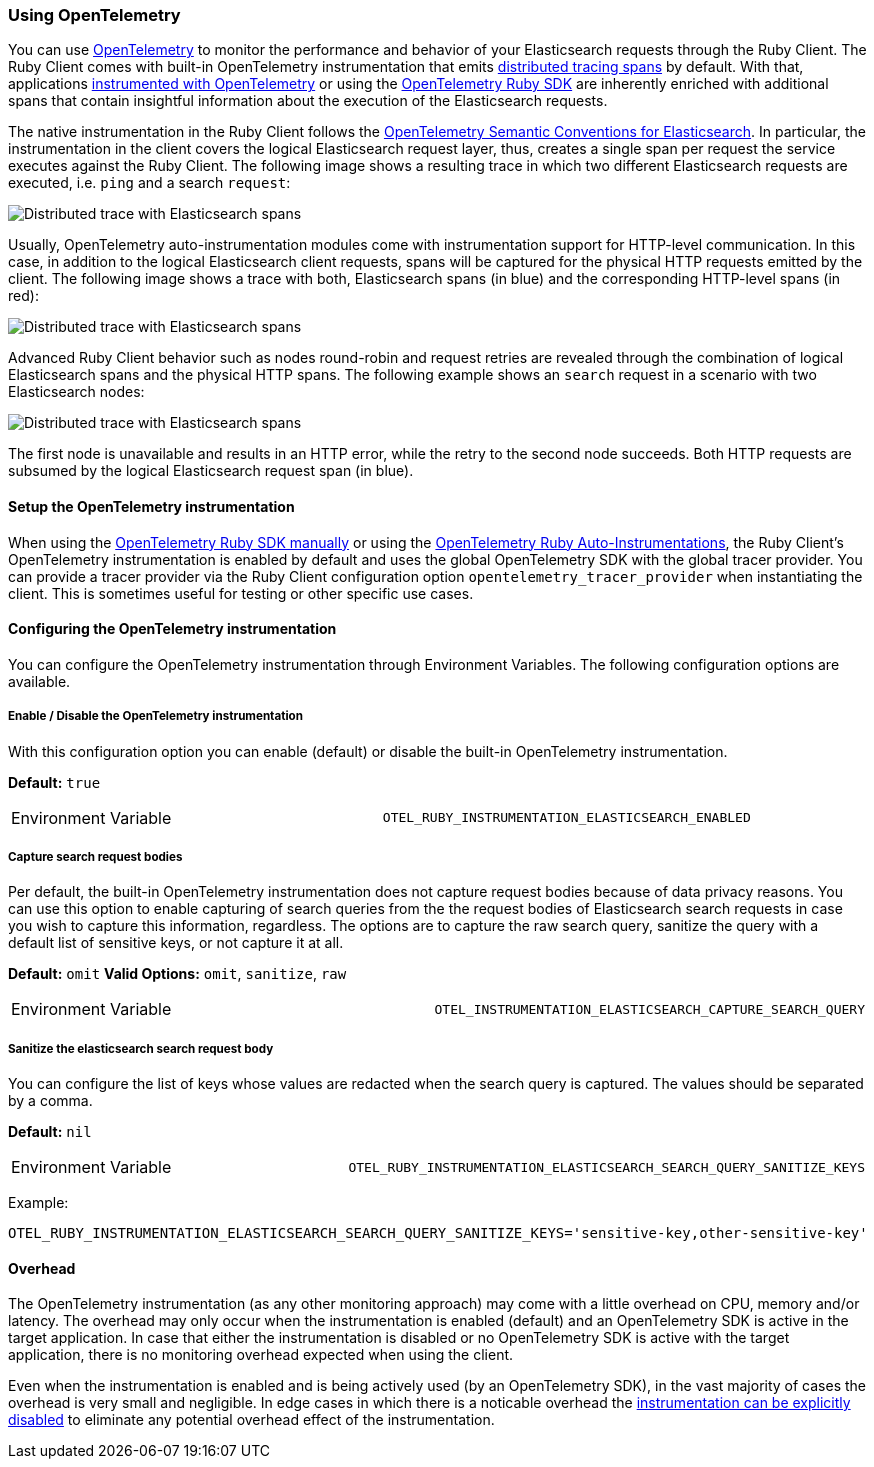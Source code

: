 [[opentelemetry]]
=== Using OpenTelemetry

You can use https://opentelemetry.io/[OpenTelemetry] to monitor the performance and behavior of your Elasticsearch requests through the Ruby Client.
The Ruby Client comes with built-in OpenTelemetry instrumentation that emits https://www.elastic.co/guide/en/apm/guide/current/apm-distributed-tracing.html[distributed tracing spans] by default.
With that, applications https://opentelemetry.io/docs/instrumentation/ruby/manual/[instrumented with OpenTelemetry] or using the https://opentelemetry.io/docs/instrumentation/ruby/automatic/[OpenTelemetry Ruby SDK] are inherently enriched with additional spans that contain insightful information about the execution of the Elasticsearch requests.

The native instrumentation in the Ruby Client follows the https://opentelemetry.io/docs/specs/semconv/database/elasticsearch/[OpenTelemetry Semantic Conventions for Elasticsearch]. In particular, the instrumentation in the client covers the logical Elasticsearch request layer, thus, creates a single span per request the service executes against the Ruby Client. The following image shows a resulting trace in which two different Elasticsearch requests are executed, i.e. `ping` and a search `request`:

[role="screenshot"]
image::images/otel-waterfall-without-http.png[alt="Distributed trace with Elasticsearch spans",align="center"]

Usually, OpenTelemetry auto-instrumentation modules come with instrumentation support for HTTP-level communication. In this case, in addition to the logical Elasticsearch client requests, spans will be captured for the physical HTTP requests emitted by the client. The following image shows a trace with both, Elasticsearch spans (in blue) and the corresponding HTTP-level spans (in red):

[role="screenshot"]
image::images/otel-waterfall-with-http.png[alt="Distributed trace with Elasticsearch spans",align="center"]

Advanced Ruby Client behavior such as nodes round-robin and request retries are revealed through the combination of logical Elasticsearch spans and the physical HTTP spans. The following example shows an `search` request in a scenario with two Elasticsearch nodes:

[role="screenshot"]
image::images/otel-waterfall-retry.png[alt="Distributed trace with Elasticsearch spans",align="center"]

The first node is unavailable and results in an HTTP error, while the retry to the second node succeeds. Both HTTP requests are subsumed by the logical Elasticsearch request span (in blue).

[discrete]
==== Setup the OpenTelemetry instrumentation
When using the https://opentelemetry.io/docs/instrumentation/ruby/manual[OpenTelemetry Ruby SDK manually] or using the https://opentelemetry.io/docs/instrumentation/ruby/automatic/[OpenTelemetry Ruby Auto-Instrumentations], the Ruby Client's OpenTelemetry instrumentation is enabled by default and uses the global OpenTelemetry SDK with the global tracer provider. You can provide a tracer provider via the Ruby Client configuration option `opentelemetry_tracer_provider` when instantiating the client. This is sometimes useful for testing or other specific use cases.

[discrete]
==== Configuring the OpenTelemetry instrumentation

You can configure the OpenTelemetry instrumentation through Environment Variables.
The following configuration options are available.

[discrete]
[[opentelemetry-config-enable]]
===== Enable / Disable the OpenTelemetry instrumentation

With this configuration option you can enable (default) or disable the built-in OpenTelemetry instrumentation.

**Default:** `true`

|============
| Environment Variable | `OTEL_RUBY_INSTRUMENTATION_ELASTICSEARCH_ENABLED`
|============

[discrete]
===== Capture search request bodies

Per default, the built-in OpenTelemetry instrumentation does not capture request bodies because of data privacy reasons. You can use this option to enable capturing of search queries from the the request bodies of Elasticsearch search requests in case you wish to capture this information, regardless. The options are to capture the raw search query, sanitize the query with a default list of sensitive keys, or not capture it at all.

**Default:** `omit`
**Valid Options:** `omit`, `sanitize`, `raw`

|============
| Environment Variable | `OTEL_INSTRUMENTATION_ELASTICSEARCH_CAPTURE_SEARCH_QUERY`
|============

[discrete]
===== Sanitize the elasticsearch search request body

You can configure the list of keys whose values are redacted when the search query is captured. The values should be separated by a comma.

**Default:** `nil`

|============
| Environment Variable | `OTEL_RUBY_INSTRUMENTATION_ELASTICSEARCH_SEARCH_QUERY_SANITIZE_KEYS`
|============

Example:

```bash
OTEL_RUBY_INSTRUMENTATION_ELASTICSEARCH_SEARCH_QUERY_SANITIZE_KEYS='sensitive-key,other-sensitive-key'
```

[discrete]
==== Overhead
The OpenTelemetry instrumentation (as any other monitoring approach) may come with a little overhead on CPU, memory and/or latency. The overhead may only occur when the instrumentation is enabled (default) and an OpenTelemetry SDK is active in the target application. In case that either the instrumentation is disabled or no OpenTelemetry SDK is active with the target application, there is no monitoring overhead expected when using the client.

Even when the instrumentation is enabled and is being actively used (by an OpenTelemetry SDK), in the vast majority of cases the overhead is very small and negligible. In edge cases in which there is a noticable overhead the <<opentelemetry-config-enable,instrumentation can be explicitly disabled>> to eliminate any potential overhead effect of the instrumentation.